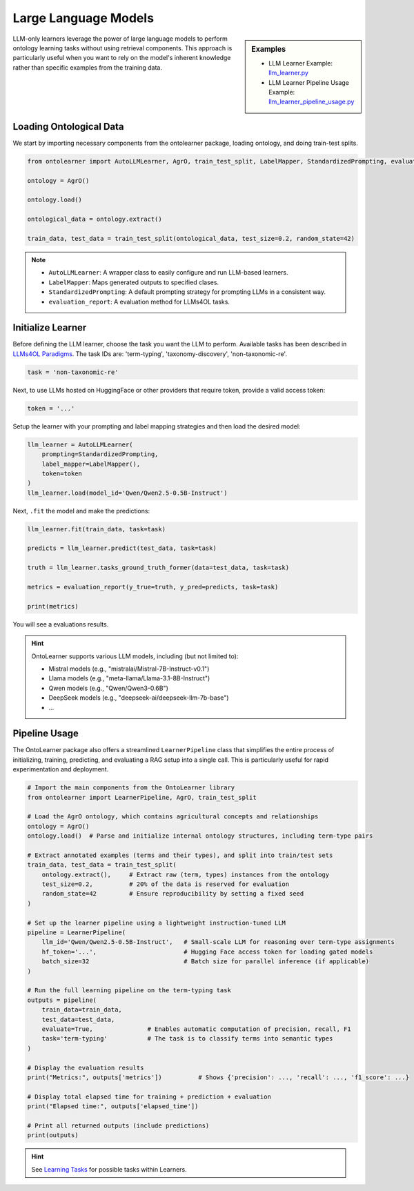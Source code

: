Large Language Models
========================


.. sidebar:: Examples

    * LLM Learner Example: `llm_learner.py <https://github.com/sciknoworg/OntoLearner/blob/main/examples/llm_learner.py>`_
    * LLM Learner Pipeline Usage Example: `llm_learner_pipeline_usage.py <https://github.com/sciknoworg/OntoLearner/blob/main/examples/llm_learner_pipeline_usage.py>`_


LLM-only learners leverage the power of large language models to perform ontology learning tasks
without using retrieval components. This approach is particularly useful when you want to rely
on the model's inherent knowledge rather than specific examples from the training data.

Loading Ontological Data
----------------------------

We start by importing necessary components from the ontolearner package, loading ontology, and doing train-test splits.

.. code-block:: python

    from ontolearner import AutoLLMLearner, AgrO, train_test_split, LabelMapper, StandardizedPrompting, evaluation_report

    ontology = AgrO()

    ontology.load()

    ontological_data = ontology.extract()

    train_data, test_data = train_test_split(ontological_data, test_size=0.2, random_state=42)

.. note::

    * ``AutoLLMLearner``: A wrapper class to easily configure and run LLM-based learners.
    * ``LabelMapper``: Maps generated outputs to specified clases.
    * ``StandardizedPrompting``: A default prompting strategy for prompting LLMs in a consistent way.
    * ``evaluation_report``: A evaluation method for LLMs4OL tasks.

Initialize Learner
-----------------------------

Before defining the LLM learner, choose the task you want the LLM to perform. Available tasks has been described in `LLMs4OL Paradigms <https://ontolearner.readthedocs.io/learning_tasks/llms4ol.html>`_. The task IDs are: 'term-typing', 'taxonomy-discovery', 'non-taxonomic-re'.

.. code-block:: python

    task = 'non-taxonomic-re'

Next, to use LLMs hosted on HuggingFace or other providers that require token, provide a valid access token:

.. code-block:: python

    token = '...'

Setup the learner with your prompting and label mapping strategies and then load the desired model:

.. code-block:: python

    llm_learner = AutoLLMLearner(
        prompting=StandardizedPrompting,
        label_mapper=LabelMapper(),
        token=token
    )
    llm_learner.load(model_id='Qwen/Qwen2.5-0.5B-Instruct')

Next, ``.fit`` the model and make the predictions:

.. code-block:: python

    llm_learner.fit(train_data, task=task)

    predicts = llm_learner.predict(test_data, task=task)

    truth = llm_learner.tasks_ground_truth_former(data=test_data, task=task)

    metrics = evaluation_report(y_true=truth, y_pred=predicts, task=task)

    print(metrics)

You will see a evaluations results.



.. hint::

    OntoLearner supports various LLM models, including (but not limited to):

    - Mistral models (e.g., "mistralai/Mistral-7B-Instruct-v0.1")
    - Llama models (e.g., "meta-llama/Llama-3.1-8B-Instruct")
    - Qwen models (e.g., "Qwen/Qwen3-0.6B")
    - DeepSeek models (e.g., "deepseek-ai/deepseek-llm-7b-base")
    - ...


Pipeline Usage
-----------------------
The OntoLearner package also offers a streamlined ``LearnerPipeline`` class that simplifies the entire process of initializing, training, predicting, and evaluating a RAG setup into a single call. This is particularly useful for rapid experimentation and deployment.

.. code-block:: python

    # Import the main components from the OntoLearner library
    from ontolearner import LearnerPipeline, AgrO, train_test_split

    # Load the AgrO ontology, which contains agricultural concepts and relationships
    ontology = AgrO()
    ontology.load()  # Parse and initialize internal ontology structures, including term-type pairs

    # Extract annotated examples (terms and their types), and split into train/test sets
    train_data, test_data = train_test_split(
        ontology.extract(),     # Extract raw (term, types) instances from the ontology
        test_size=0.2,          # 20% of the data is reserved for evaluation
        random_state=42         # Ensure reproducibility by setting a fixed seed
    )

    # Set up the learner pipeline using a lightweight instruction-tuned LLM
    pipeline = LearnerPipeline(
        llm_id='Qwen/Qwen2.5-0.5B-Instruct',   # Small-scale LLM for reasoning over term-type assignments
        hf_token='...',                        # Hugging Face access token for loading gated models
        batch_size=32                          # Batch size for parallel inference (if applicable)
    )

    # Run the full learning pipeline on the term-typing task
    outputs = pipeline(
        train_data=train_data,
        test_data=test_data,
        evaluate=True,               # Enables automatic computation of precision, recall, F1
        task='term-typing'           # The task is to classify terms into semantic types
    )

    # Display the evaluation results
    print("Metrics:", outputs['metrics'])          # Shows {'precision': ..., 'recall': ..., 'f1_score': ...}

    # Display total elapsed time for training + prediction + evaluation
    print("Elapsed time:", outputs['elapsed_time'])

    # Print all returned outputs (include predictions)
    print(outputs)

.. hint::
    See `Learning Tasks <https://ontolearner.readthedocs.io/learning_tasks/llms4ol.html>`_ for possible tasks within Learners.
